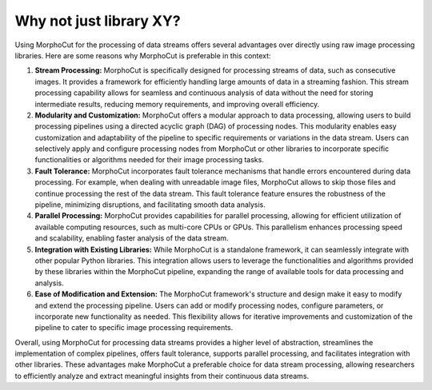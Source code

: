 Why not just library XY?
========================

Using MorphoCut for the processing of data streams offers several advantages over directly using raw image processing libraries.
Here are some reasons why MorphoCut is preferable in this context:

#. **Stream Processing:** MorphoCut is specifically designed for processing streams of data, such as consecutive images.
   It provides a framework for efficiently handling large amounts of data in a streaming fashion.
   This stream processing capability allows for seamless and continuous analysis of data without the need for storing intermediate results, reducing memory requirements, and improving overall efficiency.
#. **Modularity and Customization:** MorphoCut offers a modular approach to data processing, allowing users to build processing pipelines using a directed acyclic graph (DAG) of processing nodes.
   This modularity enables easy customization and adaptability of the pipeline to specific requirements or variations in the data stream.
   Users can selectively apply and configure processing nodes from MorphoCut or other libraries to incorporate specific functionalities or algorithms needed for their image processing tasks.
#. **Fault Tolerance:** MorphoCut incorporates fault tolerance mechanisms that handle errors encountered during data processing.
   For example, when dealing with unreadable image files, MorphoCut allows to skip those files and continue processing the rest of the data stream.
   This fault tolerance feature ensures the robustness of the pipeline, minimizing disruptions, and facilitating smooth data analysis.
#. **Parallel Processing:** MorphoCut provides capabilities for parallel processing, allowing for efficient utilization of available computing resources, such as multi-core CPUs or GPUs.
   This parallelism enhances processing speed and scalability, enabling faster analysis of the data stream.
#. **Integration with Existing Libraries:** While MorphoCut is a standalone framework, it can seamlessly integrate with other popular Python libraries.
   This integration allows users to leverage the functionalities and algorithms provided by these libraries within the MorphoCut pipeline, expanding   the range of available tools for data processing and analysis.
#. **Ease of Modification and Extension:** The MorphoCut framework's structure and design make it easy to modify and extend the processing pipeline.
   Users can add or modify processing nodes, configure parameters, or incorporate new functionality as needed.
   This flexibility allows for iterative improvements and customization of the pipeline to cater to specific image processing requirements.

Overall, using MorphoCut for processing data streams provides a higher level of abstraction, streamlines the implementation of complex pipelines, offers fault tolerance, supports parallel processing, and facilitates integration with other libraries.
These advantages make MorphoCut a preferable choice for data stream processing, allowing researchers to efficiently analyze and extract meaningful insights from their continuous data streams.
